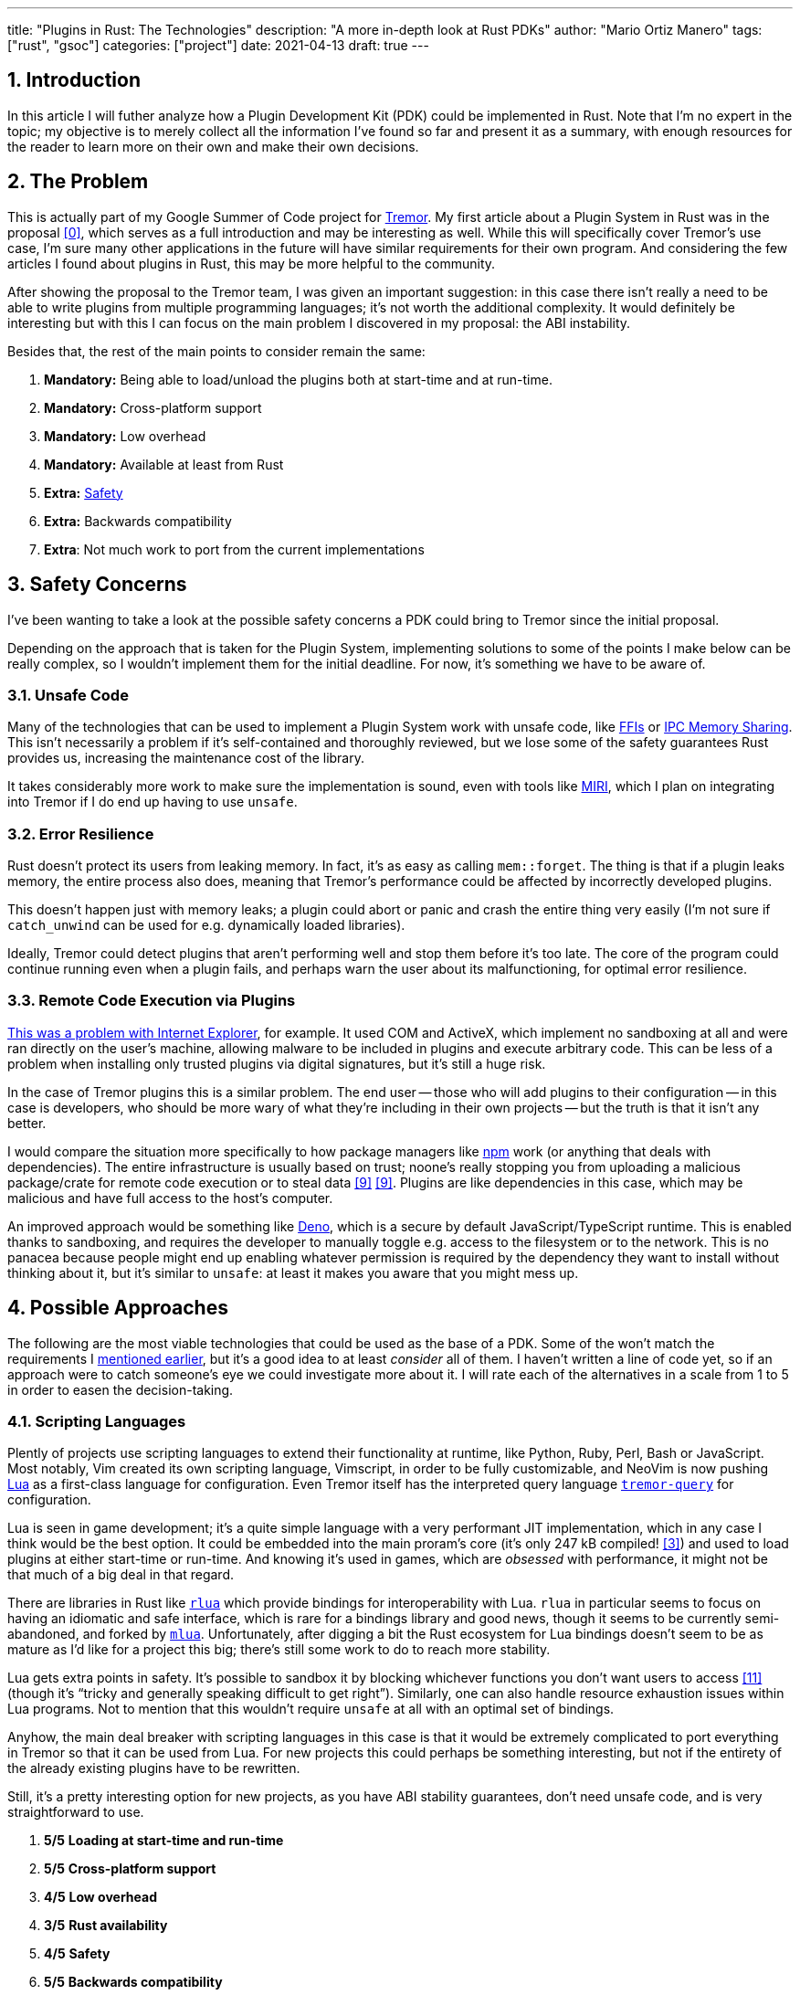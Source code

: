 ---
title: "Plugins in Rust: The Technologies"
description: "A more in-depth look at Rust PDKs"
author: "Mario Ortiz Manero"
tags: ["rust", "gsoc"]
categories: ["project"]
date: 2021-04-13
draft: true
---

:stem: latexmath
:sectnums:

== Introduction

In this article I will futher analyze how a Plugin Development Kit (PDK) could
be implemented in Rust. Note that I'm no expert in the topic; my objective is to
merely collect all the information I've found so far and present it as a
summary, with enough resources for the reader to learn more on their own and
make their own decisions.

[[requirements]]
== The Problem

This is actually part of my Google Summer of Code project for
https://www.tremor.rs/[Tremor]. My first article about a Plugin System in Rust
was in the proposal <<proposal>>, which serves as a full introduction and may be
interesting as well. While this will specifically cover Tremor's use case, I'm
sure many other applications in the future will have similar requirements for
their own program. And considering the few articles I found about plugins in
Rust, this may be more helpful to the community.

After showing the proposal to the Tremor team, I was given an important
suggestion: in this case there isn't really a need to be able to write plugins
from multiple programming languages; it's not worth the additional complexity.
It would definitely be interesting but with this I can focus on the main problem
I discovered in my proposal: the ABI instability.

Besides that, the rest of the main points to consider remain the same:

. *Mandatory:* Being able to load/unload the plugins both at start-time and at
  run-time.
. *Mandatory:* Cross-platform support
. *Mandatory:* Low overhead
. *Mandatory:* Available at least from Rust
. *Extra:* <<safety,Safety>>
. *Extra:* Backwards compatibility
. *Extra*: Not much work to port from the current implementations

[[safety]]
== Safety Concerns

I've been wanting to take a look at the possible safety concerns a PDK could
bring to Tremor since the initial proposal.

Depending on the approach that is taken for the Plugin System, implementing
solutions to some of the points I make below can be really complex, so I
wouldn't implement them for the initial deadline. For now, it's something we
have to be aware of.

=== Unsafe Code

Many of the technologies that can be used to implement a Plugin System work with
unsafe code, like <<ffi,FFIs>> or <<memory-sharing,IPC Memory Sharing>>. This
isn't necessarily a problem if it's self-contained and thoroughly reviewed, but
we lose some of the safety guarantees Rust provides us, increasing the
maintenance cost of the library.

It takes considerably more work to make sure the implementation is sound, even
with tools like https://github.com/rust-lang/miri[MIRI], which I plan on
integrating into Tremor if I do end up having to use `unsafe`.

=== Error Resilience

Rust doesn't protect its users from leaking memory. In fact, it's as easy as
calling `mem::forget`. The thing is that if a plugin leaks memory, the entire
process also does, meaning that Tremor's performance could be affected by
incorrectly developed plugins.

This doesn't happen just with memory leaks; a plugin could abort or panic and
crash the entire thing very easily (I'm not sure if `catch_unwind` can be used
for e.g. dynamically loaded libraries).

Ideally, Tremor could detect plugins that aren't performing well and stop them
before it's too late. The core of the program could continue running even when a
plugin fails, and perhaps warn the user about its malfunctioning, for optimal
error resilience.

=== Remote Code Execution via Plugins

https://en.wikipedia.org/wiki/Component_Object_Model#Security[This was a problem
with Internet Explorer], for example. It used COM and ActiveX, which implement
no sandboxing at all and were ran directly on the user's machine, allowing
malware to be included in plugins and execute arbitrary code. This can be less
of a problem when installing only trusted plugins via digital signatures, but
it's still a huge risk.

In the case of Tremor plugins this is a similar problem. The end user -- those
who will add plugins to their configuration -- in this case is developers, who
should be more wary of what they're including in their own projects -- but the
truth is that it isn't any better.

I would compare the situation more specifically to how package managers like
https://www.npmjs.com/[npm] work (or anything that deals with dependencies). The
entire infrastructure is usually based on trust; noone's really stopping you
from uploading a malicious package/crate for remote code execution or to steal
data <<npm-trust>> <<npm-trust-2>>. Plugins are like dependencies in this case,
which may be malicious and have full access to the host's computer.

An improved approach would be something like
https://github.com/denoland/deno[Deno], which is a secure by default
JavaScript/TypeScript runtime. This is enabled thanks to sandboxing, and
requires the developer to manually toggle e.g. access to the filesystem or to
the network. This is no panacea because people might end up enabling whatever
permission is required by the dependency they want to install without thinking
about it, but it's similar to `unsafe`: at least it makes you aware that you
might mess up.

== Possible Approaches

The following are the most viable technologies that could be used as the base of
a PDK. Some of the won't match the requirements I <<requirements,mentioned
earlier>>, but it's a good idea to at least _consider_ all of them. I haven't
written a line of code yet, so if an approach were to catch someone's eye we
could investigate more about it. I will rate each of the alternatives in a scale
from 1 to 5 in order to easen the decision-taking.

:rank-meh: olive white-background txt-margin-right txt-round
:rank-good: green white-background txt-margin-right txt-round
:rank-bad: red white-background txt-margin-right txt-round

[[scripting-langs]]
=== Scripting Languages

Plently of projects use scripting languages to extend their functionality at
runtime, like Python, Ruby, Perl, Bash or JavaScript. Most notably, Vim created
its own scripting language, Vimscript, in order to be fully customizable, and
NeoVim is now pushing http://www.lua.org/[Lua] as a first-class language for
configuration. Even Tremor itself has the interpreted query language
https://docs.tremor.rs/tremor-query/[`tremor-query`] for configuration.

Lua is seen in game development; it's a quite simple language with a very
performant JIT implementation, which in any case I think would be the best
option. It could be embedded into the main proram's core (it's only 247 kB
compiled! <<lua-wiki>>) and used to load plugins at either start-time or
run-time. And knowing it's used in games, which are _obsessed_ with performance,
it might not be that much of a big deal in that regard.

There are libraries in Rust like https://github.com/amethyst/rlua[`rlua`] which
provide bindings for interoperability with Lua. `rlua` in particular seems to
focus on having an idiomatic and safe interface, which is rare for a bindings
library and good news, though it seems to be currently semi-abandoned, and
forked by https://github.com/khvzak/mlua[`mlua`]. Unfortunately, after digging a
bit the Rust ecosystem for Lua bindings doesn't seem to be as mature as I'd like
for a project this big; there's still some work to do to reach more stability.

Lua gets extra points in safety. It's possible to sandbox it by blocking
whichever functions you don't want users to access <<lua-sandbox>> (though it's
"`tricky and generally speaking difficult to get right`"). Similarly, one can
also handle resource exhaustion issues within Lua programs. Not to mention that
this wouldn't require `unsafe` at all with an optimal set of bindings.

Anyhow, the main deal breaker with scripting languages in this case is that it
would be extremely complicated to port everything in Tremor so that it can be
used from Lua. For new projects this could perhaps be something interesting, but
not if the entirety of the already existing plugins have to be rewritten.

Still, it's a pretty interesting option for new projects, as you have ABI
stability guarantees, don't need unsafe code, and is very straightforward to
use.

. [{rank-good}]*5/5* *Loading at start-time and run-time*
. [{rank-good}]*5/5* *Cross-platform support*
. [{rank-good}]*4/5* *Low overhead*
. [{rank-meh}]*3/5* *Rust availability*
. [{rank-good}]*4/5* *Safety*
. [{rank-good}]*5/5* *Backwards compatibility*
. [{rank-bad}]*0/5* *Ease of porting current implementations*

[[ipc]]
=== Inter-Process Communication

Another possibility for plugins is to define a protocol for Inter-Process
Communication, turning Tremor into a server that extends its capabilities by
connecting to external plugins. For instance, most text editors use this method
to support the https://microsoft.github.io/language-server-protocol/[Language
Server Protocol], which uses JSON-RPC.

There are of course multiple ways to do IPC, which I'll briefly list below.
Performance-wise, <<ipc-wisc>> shows a comparison of the overhead of each of
them:

image::/blog/plugin-tech/ipc-comparison.png[IPC comparison, width=60%, align=center]

[[sockets]]
==== Based on Sockets

Sockets are the "`worst`"-performing alternative in the previous chart, but they're
so common and easy to use in most languages that it's worth taking a look at.
Using relatively lightweight protocols like Protocol Buffers <<protobuf>>, the
performance would be close to passing raw structs, but with improved
backwards/forwards compatibility <<protobuf-perf>>. JSON would probably not make
that big of a difference in terms of performance either. This would make it
possible to write a plugin in any language as well -- including Rust -- as long
as there's an implementation of the protocol available. But there's still
noticeable overhead when communicating via sockets; sending and receiving the
messages can be much costlier than just calling a function, even if this happens
on localhost.

This alternative is much more interesting than <<scripting-langs>>: we don't
have to completely rewrite everything, since Rust can still be used, and
implementing the protocol to communicate between the Tremor core and its plugins
should be as easy as `\#[derive(Serialize)]` for sending and
`#[derive(Deserialize)]` for receiving.

As to safety, separate processes imply that malfunctioning plugins don't affect
Tremor directly, and the PDK basically consists on implementing servers, which
require no `unsafe` at all and has much more popularity and support in Rust.
It's still hard to properly sandbox plugins, though.

Overall, I consider this a very solid solution, with its main drawback being
performance. I can't really guess the effect this would have in Tremor's speed,
so I would love to create a quick benchmark when I get to implement the first
prototypes to see if it's actually the best choice, if Tremor devs agree with me
on this one.

. [{rank-good}]*5/5* *Loading at start-time and run-time*
. [{rank-good}]*5/5* *Cross-platform support*
. [{rank-meh}]*3/5* *Low overhead*
. [{rank-good}]*5/5* *Rust availability*
. [{rank-good}]*4/5* *Safety*
. [{rank-good}]*5/5* *Backwards compatibility*
. [{rank-good}]*4/5* *Ease of porting current implementations*

[[pipes]]
==== Based on Pipes

Named Pipes have always been fairly popular specifically on Unix systems, and
enable Inter-Process Communication with less overhead than sockets. They are
made to be ran on the same machine, which is exactly what we need. The terminal
file manager https://github.com/jarun/nnn[nnn] uses this approach: plugins can
read from a FIFO (Named Pipe) to receive selections from nnn (lists of files or
directories) and act accordingly.

The rest is basically the same as with <<sockets, Sockets>>, maybe with extra
points for performance, and less for Rust availability, since there don't seem
to be any reliable libraries for pipes, besides `std` (maybe
https://docs.rs/interprocess/1.1.1/interprocess/[`interprocess`] or
https://crates.io/crates/ipipe[`ipipe`]).

. [{rank-good}]*5/5* *Loading at start-time and run-time*
. [{rank-good}]*5/5* *Cross-platform support*
. [{rank-good}]*4/5* *Low overhead*
. [{rank-meh}]*3/5* *Rust availability*
. [{rank-good}]*5/5* *Safety*
. [{rank-good}]*5/5* *Backwards compatibility*
. [{rank-good}]*4/5* *Ease of porting current implementations*

[[memory-sharing]]
==== Based on Memory Sharing

Knowing that the plugins are intended to be on the same machine as the core of
Tremor, there's no need to actually send and receive messages. One can share
memory between multiple processes and send notifications to receive updates. The
performance is comparable to using a <<ffi>>, since the only overhead is the
initial cost from setting up the shared pages, having regular memory access
afterwards <<memory-share-so>>.

This feature heavily depends on the system's kernel, so it may hurt the
"Cross-Compatibility" requirement. We have libraries like
https://docs.rs/shared_memory[`shared_memory`] pass:[+]
https://docs.rs/raw_sync[`raw_sync`] in Rust that wrap all the OS
implementations under the same interface, but admittedly, they don't seem
anywhere near as popular as most of the other alternatives. Not to mention that
the examples for `shared_memory` _do_ use `unsafe`, and a lot of it.

Maybe if it was easier to use this would be a good idea, but IPC shared memory
doesn't seem to be any better than <<ffi>> or <<pipes,Pipes>>.

. [{rank-good}]*5/5* *Loading at start-time and run-time*
. [{rank-good}]*5/5* *Cross-platform support*
. [{rank-good}]*5/5* *Low overhead*
. [{rank-bad}]*2/5* *Rust availability*
. [{rank-bad}]*0/5* *Safety*
. [{rank-meh}]*3/5* *Backwards compatibility*
. [{rank-good}]*4/5* *Ease of porting current implementations*

// TODO: add sum of points

[[ffi]]
=== FFI

This is possibly the _least weird_ way to implement a Plugin Development Kit,
i.e. it's the most popular method I've seen. A Foreign Function Interface can
allow us to directly access resources in separately compiled objects, and also
after the linking phase with dynamic loading. It's one of the fastest options
available because there's no overhead at all after dynamically loading the
library.

The main library for this is `libloading`. It seems to be a lower-level
implementation for any kind of FFI that requires `unsafe` for almost everything
-- what I was expecting. Based on it there's `dynamic_reload`, which is very
interesting in order to "`live reload`" the plugins when they are recompiled.
This would be useful for plugin development, since it also handles unloading the
_same plugin_ seamlessly, but that's not a goal for this project so I don't plan
on using it.

I already discussed Rust-to-C FFIs in detail in the proposal <<proposal>> and
came to the conclusion that, the same way as with <<scripting-langs>>, it's not
viable to create an internal interface for Tremor through C. This leaves us with
Rust-to-Rust as the only option, which is the easiest, but still has important
inconvenients:

. Awful safety: lots of `unsafe` usage is required with plenty of caveats. No
  sandboxing either. And plugins can abort Tremor's core execution when
  panicking/leaking memory/similars (I haven't been able to find information
  about using `catch_unwind` with Rust-to-Rust FFIs).
. Binary compatibility is not good. Any minor change to either Tremor's
  interface or the version it was compiled with will break the plugin.

==== Improving Binary Compatibility

// TODO: move this somewhere else and add conclusion

. [{rank-meh}]*5/5* *Loading at start-time and run-time*
. [{rank-meh}]*5/5* *Cross-platform support*
. [{rank-good}]*5/5* *Low overhead*
. [{rank-bad}]*2/5* *Rust availability*
. [{rank-bad}]*1/5* *Safety*
. [{rank-meh}]*5/5* *Backwards compatibility*
. [{rank-good}]*4/5* *Ease of porting current implementations*

I recently discovered the
https://github.com/rodrimati1992/abi_stable_crates[`abi_stable`] crate, which
guarantees Rust ABI's stability unofficially.

It includes ffi-safe alternatives to many of the types in `std`, and even
external ones (namely `crossbeam`, `parking_lot` and `serde_json`). This works
by implementing a
https://docs.rs/abi_stable/*/abi_stable/abi_stability/stable_abi_trait/trait.StableAbi.html[`StableAbi`]
trait that guarantees its ffi-safety, which may be done automatically with one
of its procedural macros. Internal ABI stability is also guaranteed with macros
like `#[sabi(last_prefix_field)]`, which would allow Tremor to add fields to
existing structs without breaking backwards compatibility. Fortunately, it has a
https://github.com/rodrimati1992/abi_stable_crates/tree/master/examples[few very
detailed examples] one can look at to better understand how it works, and it's
exceptionally well documented.

If I've understood it correctly, some of its inconvenients are the following:

* Tremor would have to use the types from `abi_stable` instead of `std` for the
  values passed through FFI.
* The whole crate seems huge and would probably add a lot of complexity to this
  Plugin Development Kit.
* It's worth mentioning that library unloading is a non-feature; although it's
  not going to be implemented for this project, it might in the future.
// TODO: check?
* It seems
  https://github.com/rodrimati1992/abi_stable_crates/issues/25[incomplete] (?)
  for async primitives, which is a requirement for Tremor's interface.

While it's a really interesting concept and look forward to seeing how it
evolves, I personally don't think it's at a point where Tremor should use it.
The fact that it's unofficial and not that popular doesn't give me full
confidence that this will still work in 5 years, or that it won't be
outdated/abandoned.

=== WebAssembly Interface

Now, this is what I wanted to emphasize in this article! Turns out WebAssembly
isn't limited to web development anymore; it's slowly evolving into a portable
binary-code format. As far as I know, this should be like <<ffi>, but with a
stronger focus in stability and portability. Here's what Wikipedia has to say
about it:

[quote, https://en.wikipedia.org/wiki/WebAssembly]
____
WebAssembly (sometimes abbreviated Wasm) is an open standard that defines a
portable binary-code format for executable programs, and a corresponding textual
assembly language, as well as interfaces for facilitating interactions between
such programs and their host environment. The main goal of WebAssembly is to
enable high-performance applications on web pages, #but the format is designed to
be executed and integrated in other environments as well, including standalone
ones.#
____

So to clear it up, *Wasm* is an _assembly language_, and
https://wasi.dev/[*WASI*] is a _system interface_ to run it outside the web. The
latter is extremely well explained
https://hacks.mozilla.org/2019/03/standardizing-wasi-a-webassembly-system-interface/[in
this article by Mozilla], I suggest giving it a read for more details.
https://bytecodealliance.org/articles/announcing-the-bytecode-alliance[This one]
is also very nice to read and explains the isolation system it provides,
specifically.

The two main points WebAssembly offers are, in a nutshell:

* When compiled, it doesn’t need to know what system is being targeted. This is
  handled by the runtime, and the binary itself is fully portable.
* In order to handle untrustworthy programs, it implements a sandbox. With that,
  the host can limit exactly what a program has access to.

WASI is just a standard, so there's multiple implementations of its defined
runtime available. The most popular ones are coincidentally implemented in Rust
as well: https://github.com/bytecodealliance/wasmtime[*wasmtime*] and
https://github.com/wasmerio/wasmer[*wasmer*]. . Both use the
https://github.com/bytecodealliance/wasmtime/blob/main/cranelift/README.md[Cranelift]
backend to generate the WebAssembly machine code. Then, its runtime can be used
to run the actual program in different ways (say, as a CLI or a library).

The differences between these aren't that big. You can read
https://wiki.alopex.li/ActuallyUsingWasm[this wiki article for more details,
including examples], but I particularly liked this quote:

[quote]
____
Just based on what they demonstrate, wasmer is more focused on embedding wasm in
your native program, while wasmtime is more focused on executing standalone wasm
programs using WASI. Both are capable of both, it just seems a matter of
emphasis.
____

The article also includes a [.line-through]#not reliable at all# benchmark,
which can serve us as a way to compare its performance with the native code
you'd get with e.g. <<ffi>>, which estimates that Wasm is stem:[\le 10]

https://freemasen.com/blog/wasmer-plugin-pt-1/[Wasmer Tutorial]

https://github.com/FreeMasen/wasmer-plugin/[`wasmer-plugin`]

== Prior Art

It's very important to take a look at projects that have already done this in
the past in order to learn from their mistakes and not start from scratch.

Rust is relatively new, so I also took a look at similar languages that also
don't 

Here's a list of some of the libraries I found with PDKs, specifically written
in Rust:

* https://github.com/zellij-org/zellij[`zellij`]
* https://github.com/xi-editor/xi-editor[`xi`]
  (https://docs.rs/xi-rpc/0.3.0/xi_rpc/[JSON RPC]), described
  https://raphlinus.github.io/xi/2020/06/27/xi-retrospective.html#json[here in
  detail].
+
--

Text editors specifically are very interesting, because they must be built with
extensibility in mind and thus have to implement some kind of plugin system.

* Visual Studio is based on Electron, so it has a renderer process for the
  frontend, and a main process with Node. Its extensions share the same event
  loop,
  https://github.com/microsoft/vscode/issues/75627#issuecomment-519125065[which
  has been an issue for a long time in case an extension blocks temporarily],
  causing lag.
* Eclipse's plugin architecture is based on Java classes <<eclipse>> loaded at
  runtime and configured with XML manifests.

--
* https://lib.rs/crates/plugin-system[`plugin-system`] (2019, obsolete)
* Firefox?

[bibliography]
== References

// TODO: sort

- [[[proposal,0]]] https://nullderef.com/blog/gsoc-proposal/
- [[[michael,1]]] https://adventures.michaelfbryan.com/posts/plugins-in-rust/
  and https://michael-f-bryan.github.io/rust-ffi-guide/dynamic_loading.html
- [[[fasterthanlime,2]]] https://fasterthanli.me/articles/so-you-want-to-live-reload-rust
- [[[lua-wiki,3]]] https://en.wikipedia.org/wiki/Lua_(programming_language)
- [[[protobuf,4]]] https://developers.google.com/protocol-buffers
- [[[protobuf-perf,5]]] https://google.github.io/flatbuffers/flatbuffers_benchmarks.html
- [[[serde,6]]] https://serde.rs/
- [[[ipc-wisc,7]]] http://pages.cs.wisc.edu/~adityav/Evaluation_of_Inter_Process_Communication_Mechanisms.pdf
- [[[eclipse,8]]] http://www.eclipse.org/articles/Article-Plug-in-architecture/plugin_architecture.html
- [[[npm-trust,9]]] https://jamie.build/how-to-build-an-npm-worm
- [[[npm-trust-2,9]]] https://snyk.io/blog/yet-another-malicious-package-found-in-npm-targeting-cryptocurrency-wallets/
- [[[memory-share-so,10]]] https://stackoverflow.com/a/14512554/11488352
- [[[lua-sandbox,11]]] http://lua-users.org/wiki/SandBoxes
